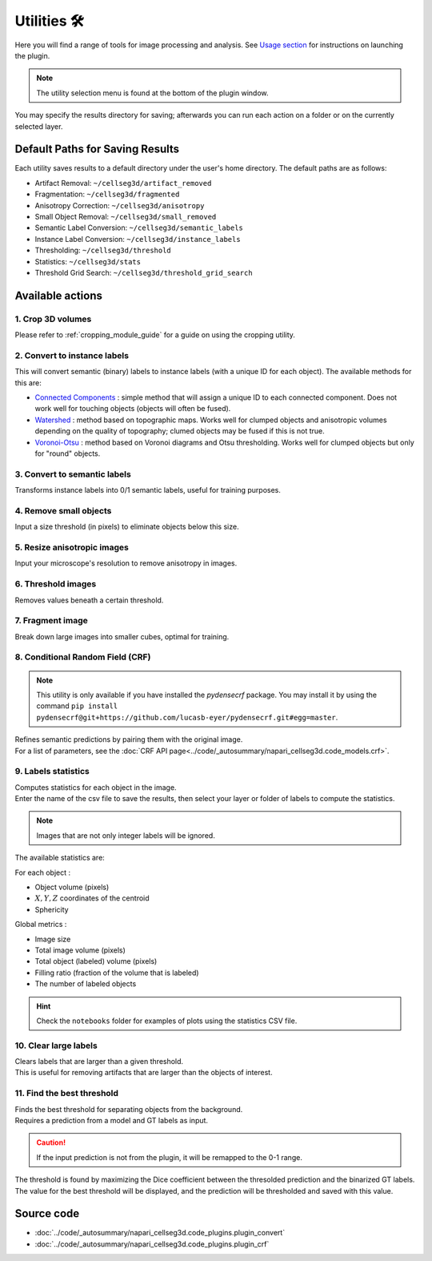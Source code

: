 .. _utils_module_guide:

Utilities 🛠
============

Here you will find a range of tools for image processing and analysis.
See `Usage section <https://adaptivemotorcontrollab.github.io/CellSeg3d/welcome.html#usage>`_ for instructions on launching the plugin.

.. note::
    The utility selection menu is found at the bottom of the plugin window.

You may specify the results directory for saving; afterwards you can run each action on a folder or on the currently selected layer.

Default Paths for Saving Results
________________________________

Each utility saves results to a default directory under the user's home directory. The default paths are as follows:

* Artifact Removal: ``~/cellseg3d/artifact_removed``
* Fragmentation: ``~/cellseg3d/fragmented``
* Anisotropy Correction: ``~/cellseg3d/anisotropy``
* Small Object Removal: ``~/cellseg3d/small_removed``
* Semantic Label Conversion: ``~/cellseg3d/semantic_labels``
* Instance Label Conversion: ``~/cellseg3d/instance_labels``
* Thresholding: ``~/cellseg3d/threshold``
* Statistics: ``~/cellseg3d/stats``
* Threshold Grid Search: ``~/cellseg3d/threshold_grid_search``

Available actions
__________________

1. Crop 3D volumes
------------------
Please refer to :ref:`cropping_module_guide` for a guide on using the cropping utility.

2. Convert to instance labels
-----------------------------
This will convert semantic (binary) labels to instance labels (with a unique ID for each object).
The available methods for this are:

* `Connected Components`_ : simple method that will assign a unique ID to each connected component. Does not work well for touching objects (objects will often be fused).
* `Watershed`_ : method based on topographic maps. Works well for clumped objects and anisotropic volumes depending on the quality of topography; clumed objects may be fused if this is not true.
* `Voronoi-Otsu`_ : method based on Voronoi diagrams and Otsu thresholding. Works well for clumped objects but only for "round" objects.

3. Convert to semantic labels
-----------------------------
Transforms instance labels into 0/1 semantic labels, useful for training purposes.

4. Remove small objects
-----------------------
Input a size threshold (in pixels) to eliminate objects below this size.

5. Resize anisotropic images
----------------------------
Input your microscope's resolution to remove anisotropy in images.

6. Threshold images
-------------------
Removes values beneath a certain threshold.

7. Fragment image
-----------------
Break down large images into smaller cubes, optimal for training.

8. Conditional Random Field (CRF)
---------------------------------

.. note::
    This utility is only available if you have installed the `pydensecrf` package.
    You may install it by using the command ``pip install pydensecrf@git+https://github.com/lucasb-eyer/pydensecrf.git#egg=master``.

| Refines semantic predictions by pairing them with the original image.
| For a list of parameters, see the :doc:`CRF API page<../code/_autosummary/napari_cellseg3d.code_models.crf>`.

9. Labels statistics
------------------------------------------------
| Computes statistics for each object in the image.
| Enter the name of the csv file to save the results, then select your layer or folder of labels to compute the statistics.

.. note::
    Images that are not only integer labels will be ignored.

The available statistics are:

For each object :

* Object volume (pixels)
* :math:`X,Y,Z` coordinates of the centroid
* Sphericity

Global metrics :

* Image size
* Total image volume (pixels)
* Total object (labeled) volume (pixels)
* Filling ratio (fraction of the volume that is labeled)
* The number of labeled objects

.. hint::
    Check the ``notebooks`` folder for examples of plots using the statistics CSV file.

10. Clear large labels
----------------------
| Clears labels that are larger than a given threshold.
| This is useful for removing artifacts that are larger than the objects of interest.

11. Find the best threshold
-----------------------
| Finds the best threshold for separating objects from the background.
| Requires a prediction from a model and GT labels as input.

.. caution::
    If the input prediction is not from the plugin, it will be remapped to the 0-1 range.

| The threshold is found by maximizing the Dice coefficient between the thresolded prediction and the binarized GT labels.

| The value for the best threshold will be displayed, and the prediction will be thresholded and saved with this value.

Source code
___________

* :doc:`../code/_autosummary/napari_cellseg3d.code_plugins.plugin_convert`
* :doc:`../code/_autosummary/napari_cellseg3d.code_plugins.plugin_crf`


.. links

.. _Watershed: https://scikit-image.org/docs/dev/auto_examples/segmentation/plot_watershed.html
.. _Connected Components: https://scikit-image.org/docs/dev/api/skimage.measure.html#skimage.measure.label
.. _Voronoi-Otsu: https://haesleinhuepf.github.io/BioImageAnalysisNotebooks/20_image_segmentation/11_voronoi_otsu_labeling.html
